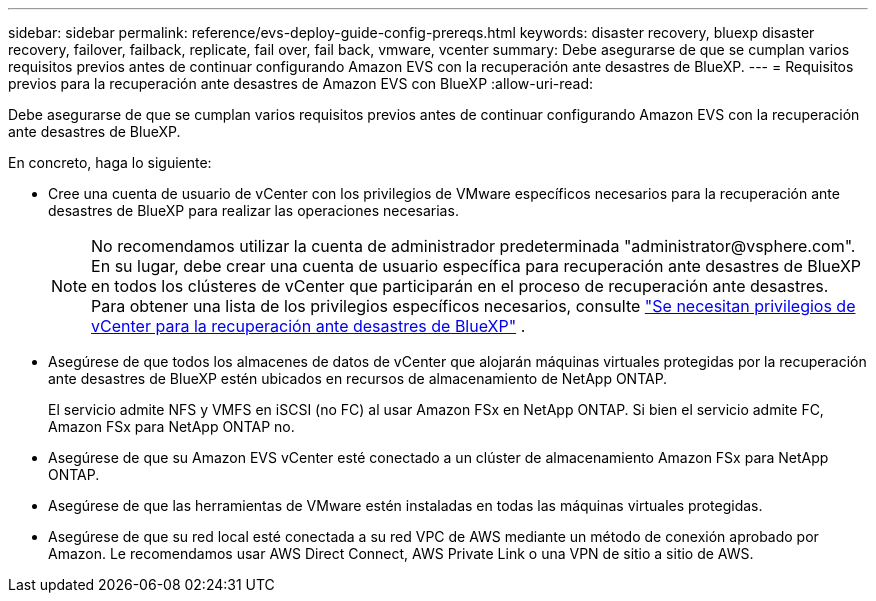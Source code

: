 ---
sidebar: sidebar 
permalink: reference/evs-deploy-guide-config-prereqs.html 
keywords: disaster recovery, bluexp disaster recovery, failover, failback, replicate, fail over, fail back, vmware, vcenter 
summary: Debe asegurarse de que se cumplan varios requisitos previos antes de continuar configurando Amazon EVS con la recuperación ante desastres de BlueXP. 
---
= Requisitos previos para la recuperación ante desastres de Amazon EVS con BlueXP
:allow-uri-read: 


[role="lead"]
Debe asegurarse de que se cumplan varios requisitos previos antes de continuar configurando Amazon EVS con la recuperación ante desastres de BlueXP.

En concreto, haga lo siguiente:

* Cree una cuenta de usuario de vCenter con los privilegios de VMware específicos necesarios para la recuperación ante desastres de BlueXP para realizar las operaciones necesarias.
+

NOTE: No recomendamos utilizar la cuenta de administrador predeterminada "\administrator@vsphere.com". En su lugar, debe crear una cuenta de usuario específica para recuperación ante desastres de BlueXP en todos los clústeres de vCenter que participarán en el proceso de recuperación ante desastres. Para obtener una lista de los privilegios específicos necesarios, consulte link:vcenter-privileges.html["Se necesitan privilegios de vCenter para la recuperación ante desastres de BlueXP"] .

* Asegúrese de que todos los almacenes de datos de vCenter que alojarán máquinas virtuales protegidas por la recuperación ante desastres de BlueXP estén ubicados en recursos de almacenamiento de NetApp ONTAP.
+
El servicio admite NFS y VMFS en iSCSI (no FC) al usar Amazon FSx en NetApp ONTAP. Si bien el servicio admite FC, Amazon FSx para NetApp ONTAP no.

* Asegúrese de que su Amazon EVS vCenter esté conectado a un clúster de almacenamiento Amazon FSx para NetApp ONTAP.
* Asegúrese de que las herramientas de VMware estén instaladas en todas las máquinas virtuales protegidas.
* Asegúrese de que su red local esté conectada a su red VPC de AWS mediante un método de conexión aprobado por Amazon. Le recomendamos usar AWS Direct Connect, AWS Private Link o una VPN de sitio a sitio de AWS.

